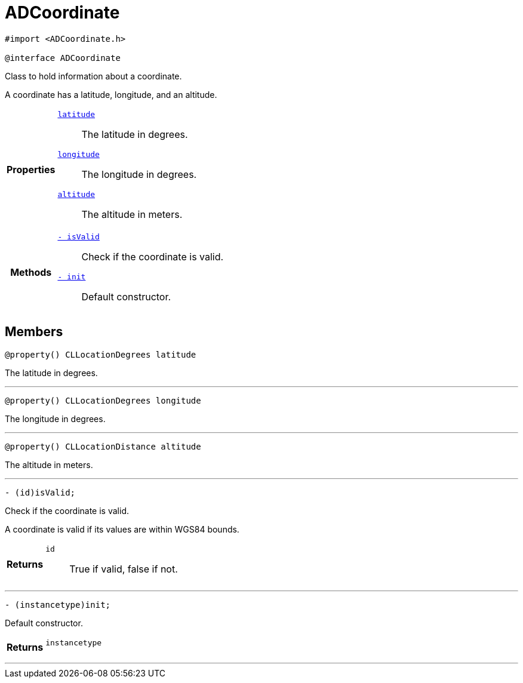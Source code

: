 


= [[objc-interface_a_d_coordinate,ADCoordinate]]ADCoordinate


[source,objectivec,subs="-specialchars,macros+"]
----
#import &lt;ADCoordinate.h&gt;

@interface ADCoordinate
----
Class to hold information about a coordinate.

A coordinate has a latitude, longitude, and an altitude.

[cols='h,5a']
|===

|*Properties*
|
`xref:objc-interface_a_d_coordinate_1a81bf3cba232405700c0613e7cf04dc94[latitude]`::
The latitude in degrees.
`xref:objc-interface_a_d_coordinate_1aad29474c1645b1c58df37c28e7e63b6e[longitude]`::
The longitude in degrees.
`xref:objc-interface_a_d_coordinate_1a625a1d21202854193d36bb75ce8133d2[altitude]`::
The altitude in meters.

|*Methods*
|
`xref:objc-interface_a_d_coordinate_1ade3be7be115078f61135826a9edb4321[- isValid]`::
Check if the coordinate is valid.
`xref:objc-interface_a_d_coordinate_1a623f6da1230c0ffd789ae18c87903d22[- init]`::
Default constructor.

|===


== Members

[[objc-interface_a_d_coordinate_1a81bf3cba232405700c0613e7cf04dc94,latitude]]

[source,objectivec,subs="-specialchars,macros+"]
----
@property() CLLocationDegrees latitude
----

The latitude in degrees.



'''
[[objc-interface_a_d_coordinate_1aad29474c1645b1c58df37c28e7e63b6e,longitude]]

[source,objectivec,subs="-specialchars,macros+"]
----
@property() CLLocationDegrees longitude
----

The longitude in degrees.



'''
[[objc-interface_a_d_coordinate_1a625a1d21202854193d36bb75ce8133d2,altitude]]

[source,objectivec,subs="-specialchars,macros+"]
----
@property() CLLocationDistance altitude
----

The altitude in meters.



'''
[[objc-interface_a_d_coordinate_1ade3be7be115078f61135826a9edb4321,isValid]]

[source,objectivec,subs="-specialchars,macros+"]
----
- (id)isValid;
----

Check if the coordinate is valid.

A coordinate is valid if its values are within WGS84 bounds.

[cols='h,5a']
|===
| Returns
|
`id`::
True if valid, false if not.

|===

'''
[[objc-interface_a_d_coordinate_1a623f6da1230c0ffd789ae18c87903d22,init]]

[source,objectivec,subs="-specialchars,macros+"]
----
- (instancetype)init;
----

Default constructor.



[cols='h,5a']
|===
| Returns
|
`instancetype`::


|===

'''

